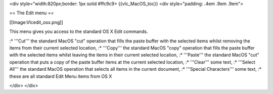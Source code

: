 <div style="width:820px;border: 1px solid #ffc9c9> {{vlc_MacOS_toc}}
<div style="padding: .4em .9em .9em">

== The Edit menu ==

[[Image:Vlcedit_osx.png]]

This menu gives you access to the standard OS X Edit commands.

:\* '''Cut''' the standard MacOS "cut" operation that fills the paste
buffer with the selected items whilst removing the items from their
current selected location, :\* '''Copy''' the standard MacOS "copy"
operation that fills the paste buffer with the selected items whilst
leaving the items in their current selected location, :\* '''Paste'''
the standard MacOS "cut" operation that puts a copy of the paste buffer
items at the current selected location, :\* '''Clear''' some text, :\*
'''Select All''' the standard MacOS operation that selects all items in
the current document, :\* '''Special Characters''' some text, :\* these
are all standard Edit Menu items from OS X

</div> </div>
